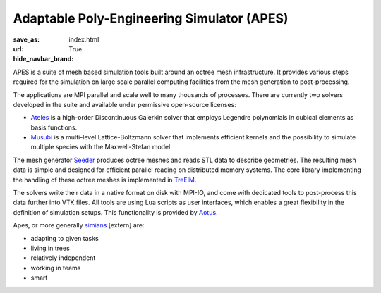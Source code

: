 Adaptable Poly-Engineering Simulator (APES)
###########################################

:save_as: index.html
:url:
:hide_navbar_brand: True

APES is a suite of mesh based simulation tools built around an octree mesh
infrastructure.
It provides various steps required for the simulation on large scale
parallel computing facilities from the mesh generation to post-processing.

.. image:: {static}/images/apes_schematic.svg

The applications are MPI parallel and scale well to many thousands of
processes. There are currently two solvers developed in the suite and available
under permissive open-source licenses:

* `Ateles`_ is a high-order Discontinuous Galerkin solver that employs
  Legendre polynomials in cubical elements as basis functions.
* `Musubi`_ is a multi-level Lattice-Boltzmann solver that implements
  efficient kernels and the possibility to simulate multiple species with the
  Maxwell-Stefan model.

The mesh generator `Seeder`_ produces octree meshes and reads STL data to
describe geometries. The resulting mesh data is simple and designed for
efficient parallel reading on distributed memory systems.
The core library implementing the handling of these octree meshes is
implemented in `TreElM`_.

The solvers write their data in a native format on disk with MPI-IO, and
come with dedicated tools to post-process this data further into VTK files.
All tools are using Lua scripts as user interfaces, which enables a great
flexibility in the definition of simulation setups.
This functionality is provided by `Aotus`_.

Apes, or more generally `simians`_ [extern] are:

* adapting to given tasks
* living in trees
* relatively independent
* working in teams
* smart

.. _Ateles: {filename}/pages/ateles.rst
.. _Musubi: {filename}/pages/musubi.rst
.. _Seeder: {filename}/pages/seeder.rst
.. _TreElM: {filename}/pages/treelm.rst
.. _Aotus: {filename}/pages/aotus.rst
.. _simians: https://en.wikipedia.org/wiki/Simian
